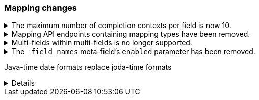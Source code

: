 [discrete]
[[breaking_80_mappings_changes]]
=== Mapping changes

//NOTE: The notable-breaking-changes tagged regions are re-used in the
//Installation and Upgrade Guide

//tag::notable-breaking-changes[]

// end::notable-breaking-changes[]


.The maximum number of completion contexts per field is now 10.
[%collapsible]
====
*Details* +
The number of completion contexts within a single completion field
has been limited to 10.

*Impact* +
Use a maximum of 10 completion contexts in a completion field. Specifying more
than 10 completion contexts will return an error.
====


.Mapping API endpoints containing mapping types have been removed.
[%collapsible]
====
*Details* +
The typed REST endpoints of the Put Mapping, Get Mapping and Get Field mapping
APIs have been removed in favour of their typeless REST endpoints, since indexes
no longer contain types, these typed endpoints are obsolete.

*Impact* +
Use the typeless REST endpoints to update and retrieve mappings. Requests
submitted to the typed mapping API endpoints will return an error.
====

.Multi-fields within multi-fields is no longer supported.
[%collapsible]
====
*Details* +
Previously, it was possible to define a multi-field within a multi-field.
Defining chained multi-fields was deprecated in 7.3 and is now no longer
supported.

*Impact* +
To migrate mappings, all instances of `fields` that occur within
a `fields` block should be removed, either by flattening the chained `fields`
blocks into a single level, or by switching to `copy_to` if appropriate.
====

[[fieldnames-enabling]]
.The `_field_names` meta-field's `enabled` parameter has been removed.
[%collapsible]
====
*Details* +
The setting has been deprecated with 7.5 and is no longer supported on new indices.
Mappings for older indices will continue to work but emit a deprecation warning.

*Impact* +
The `enabled` setting for `_field_names` should be removed from templates and mappings.
Disabling _field_names is not necessary because it no longer carries a large index overhead.
====

//tag::notable-breaking-changes[]
Java-time date formats replace joda-time formats
[%collapsible]
====
*Details* +
In 7.0, {es} switched from joda time to java time for date-related parsing,
formatting, and calculations. Indices created in 7.0 and later versions are
already required to use mappings with java-time date formats. However,
earlier indices using joda-time formats must be reindexed to use
mappings with java-time formats.
*Impact* +
For a detailed migration guide, see {ref}/migrate-to-java-time.html.
====
// end::notable-breaking-changes[]
